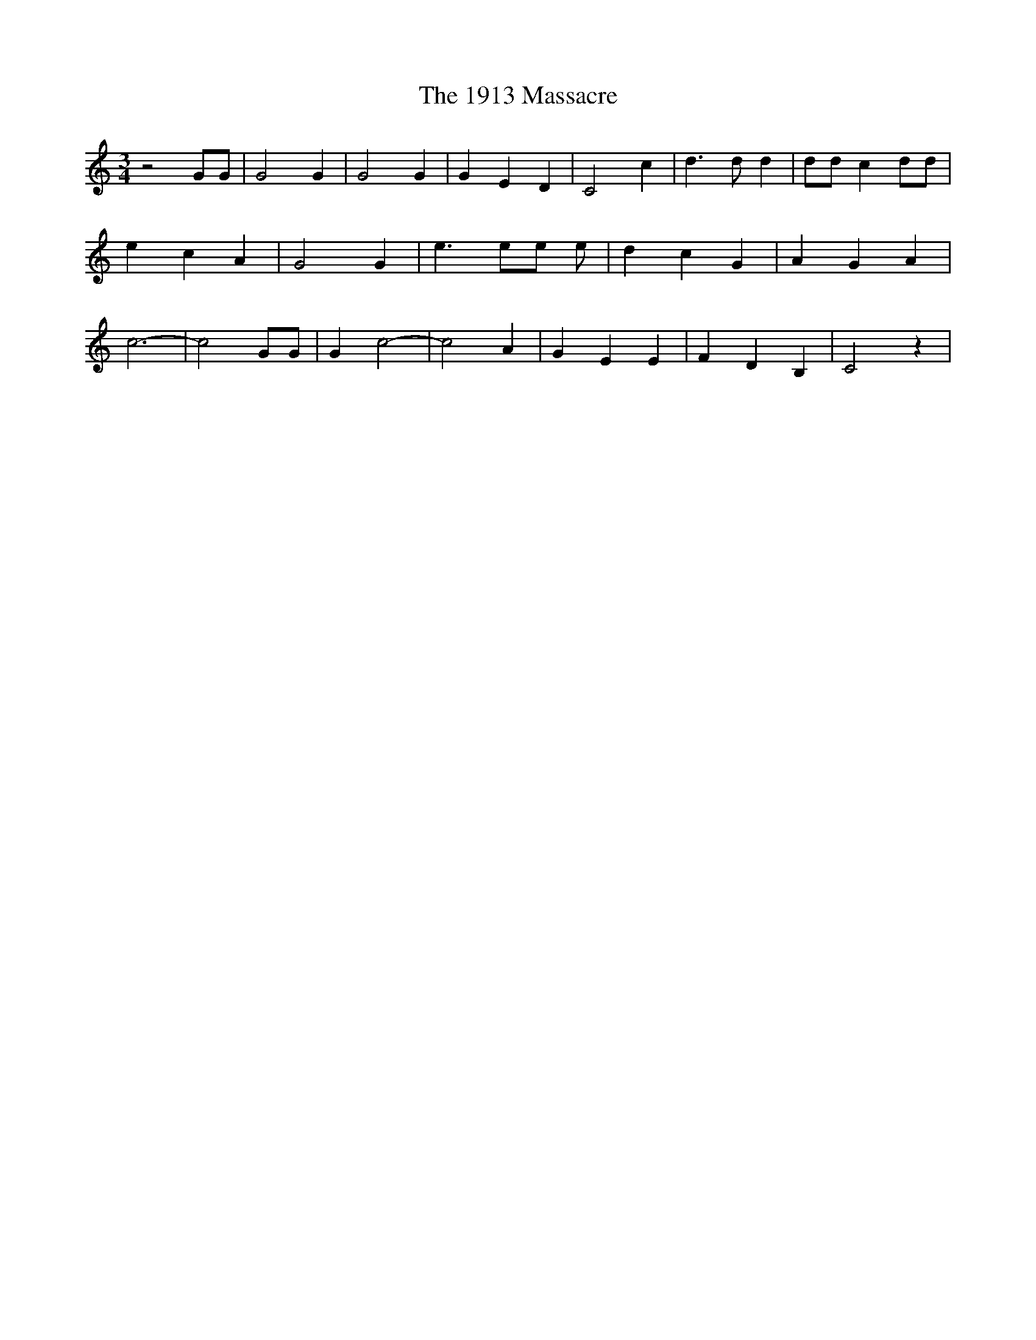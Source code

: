% Generated more or less automatically by swtoabc by Erich Rickheit KSC
X:1
T:The 1913 Massacre
M:3/4
L:1/4
K:C
 z2 G/2G/2| G2 G| G2 G| G E D| C2 c| d3/2 d/2 d| d/2d/2 c d/2d/2| e c A|\
 G2 G| e3/2 e/2e/2 e/2| d c G| A G A| c3-| c2 G/2G/2| G c2-| c2 A|\
 G E E| F D B,| C2 z|

